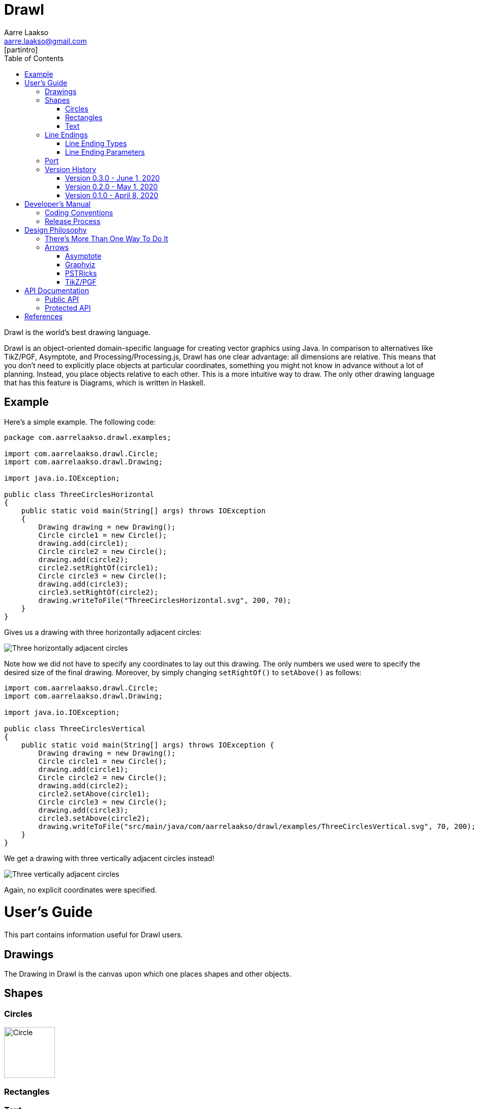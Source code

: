 :doctype: book
:source-highlighter: highlightjs
:docinfo: shared-head
:bibtex-file: drawl.bib
:bibtex-style: apa
:stem: latexmath

= Drawl
Aarre Laakso <aarre.laakso@gmail.com>
:toc: left
:favicon: images/favicon/favicon-32x32.png
[partintro]
--
Drawl is the world's best drawing language.
--

Drawl is an object-oriented domain-specific language for creating vector graphics using Java.
In comparison to alternatives like TikZ/PGF, Asymptote, and Processing/Processing.js, Drawl has one clear advantage:
all dimensions are relative.
This means that you don't need to explicitly place objects at particular coordinates,
something you might not know in advance without a lot of planning.
Instead, you place objects relative to each other.
This is a more intuitive way to draw.
The only other drawing language that has this feature is Diagrams, which is written in Haskell.

== Example

Here's a simple example.
The following code:

[source,java]
----
package com.aarrelaakso.drawl.examples;

import com.aarrelaakso.drawl.Circle;
import com.aarrelaakso.drawl.Drawing;

import java.io.IOException;

public class ThreeCirclesHorizontal
{
    public static void main(String[] args) throws IOException
    {
        Drawing drawing = new Drawing();
        Circle circle1 = new Circle();
        drawing.add(circle1);
        Circle circle2 = new Circle();
        drawing.add(circle2);
        circle2.setRightOf(circle1);
        Circle circle3 = new Circle();
        drawing.add(circle3);
        circle3.setRightOf(circle2);
        drawing.writeToFile("ThreeCirclesHorizontal.svg", 200, 70);
    }
}
----

Gives us a drawing with three horizontally adjacent circles:

image::https://raw.githubusercontent.com/aarre/drawl/299199cf69685270ae79ba8c3826aebcc427fa41/src/main/java/com/aarrelaakso/drawl/examples/ThreeCirclesHorizontal.svg[Three horizontally adjacent circles]

Note how we did not have to specify any coordinates to lay out this drawing.
The only numbers we used were to specify the desired size of the final drawing.
Moreover, by simply changing `setRightOf()` to `setAbove()` as follows:

[source,java]
----
import com.aarrelaakso.drawl.Circle;
import com.aarrelaakso.drawl.Drawing;

import java.io.IOException;

public class ThreeCirclesVertical
{
    public static void main(String[] args) throws IOException {
        Drawing drawing = new Drawing();
        Circle circle1 = new Circle();
        drawing.add(circle1);
        Circle circle2 = new Circle();
        drawing.add(circle2);
        circle2.setAbove(circle1);
        Circle circle3 = new Circle();
        drawing.add(circle3);
        circle3.setAbove(circle2);
        drawing.writeToFile("src/main/java/com/aarrelaakso/drawl/examples/ThreeCirclesVertical.svg", 70, 200);
    }
}
----

We get a drawing with three vertically adjacent circles instead!

image::https://raw.githubusercontent.com/aarre/drawl/3af1ab1a9e51640ecfe95d75b7df7c2d6c99476e/src/main/java/com/aarrelaakso/drawl/examples/ThreeCirclesVertical.svg[Three vertically adjacent circles]

Again, no explicit coordinates were specified.

= User's Guide
[partintro]
--
This part contains information useful for Drawl users.
--

== Drawings

The Drawing in Drawl is the canvas upon which one places shapes and other objects.

== Shapes

=== Circles

image::https://raw.githubusercontent.com/aarre/drawl/master/docs/adoc/images/Circle.svg[Circle,100,100]


=== Rectangles

=== Text

== Line Endings

Line endings in Drawl generalize the notion of arrowheads. They are, conceptually, anything
one might use to decorate the beginning or end of a line.

=== Line Ending Types

Drawl defines a large number of line ending types.

=== Line Ending Parameters

Drawl's line endings are also parameterized, meaning that there are systematic ways to
modify them.

== Port

The notion of a '''port''' in Drawl draws from similar notions in several other packages.

== Version History

=== Version 0.3.0 - June 1, 2020

* Text
* Lines and arrows

=== Version 0.2.0 - May 1, 2020

* Squares and rectangles
* Adjacency—left, right, above, below
* Fill and stroke

=== Version 0.1.0 - April 8, 2020

* Circles

= Developer's Manual
[partintro]
--

This part contains information necessary for software developers working on Drawl.
This information is not necessary for end users who are making diagrams.

--

== Coding Conventions

Regarding method names, we follow the following convention:

* asX takes an object of one type and creates a view of that object of a different type.
* getX gets a property of the object.
* toX takes an input object and creates a new object of a different type, initialized by the input object.
* xValue - Converts to a primitive type.
For example, `BigDecimal` has methods `doubleValue`, `floatValue`, `intValue`, `longValue`, and so on.

See https://stackoverflow.com/questions/25610624/java-method-naming-conventions-totype-and-astype-differences

== Release Process

1. Check in all files
2. Push to origin
3. Create release in GitHub
4. Update the version number in Doxyfile
5. Run Doxygen to update API documentation
6. Pushed updated documentation to GitHub Pages


= Design Philosophy
[partintro]
--
This part documents the design philosophy behind Drawl.

There are a number of alternatives to Drawl.
Several of them are tightly integrated with LaTeX. In this regard, https://tug.org/PSTricks/main.cgi/[pstricks]
and TikZ are especially noteworthy.
There are also the standard LaTex {picture} environment, the xypic package, the dratex package, the metapost program,
and the xfig program.

Others stand alone to various degrees.
These include Asymptote, Graphviz, Diagrams, and ggplot.
--

== There's More Than One Way To Do It

In general, Drawl allows users to do things in several different ways rather than forcing them to
do things in only one way. The system of lineEnding types is a good example.

== Arrows

=== Asymptote

The Asymptote documentation cite:[Hammerlindl_Bowman_Prince] does not say much about arrowheads, but it appears there are four types:
`DefaultHead`, `SimpleHead`, `HookHead`, and `TeXHead`.

=== Graphviz

Graphviz offers 41 unique arrowheads and allows using them in combination, for more than 3 million possible configurations cite:[Graphviz_Arrow_Shapes].

image::https://raw.githubusercontent.com/aarre/drawl/master/docs/adoc/images/arrowheads-graphviz.png[Graphviz arrowheads,350,350]

=== PSTRicks

PSTricks offers 14 types of arrowheads, as follows (ignoring line ending options) cite:[Van_Zandt_2007]:


image::https://raw.githubusercontent.com/aarre/drawl/master/docs/adoc/images/arrowheads-pstricks.png[Arrowheads in PSTricks,350,350]

=== TikZ/PGF

TikZ/PGF offers a large number of parameterized arrow types.cite:[Tantau_2017].

= API Documentation

== Public API

https://aarre.github.io/drawl-docs/doxy/public/out/html/index.html

== Protected API

https://aarre.github.io/drawl-docs/doxy/protected/out/html/index.html

[bibliography]
= References

bibliography::[]